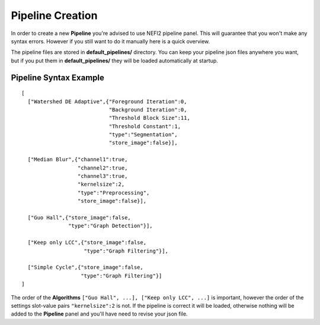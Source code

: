 .. _create_pip:

Pipeline Creation
=================

In order to create a new **Pipeline** you're advised to use NEFI2 pipeline panel.
This will guarantee that you won't make any syntax errors.
However if you still want to do it manually here is a quick overview.

The pipeline files are stored in **default_pipelines/** directory.
You can keep your pipeline json files anywhere you want, but if you put them in **default_pipelines/** they will be loaded automatically at startup.

Pipeline Syntax Example
+++++++++++++++++++++++

::

  [
    ["Watershed DE Adaptive",{"Foreground Iteration":0,
                              "Background Iteration":0,
                              "Threshold Block Size":11,
                              "Threshold Constant":1,
                              "type":"Segmentation",
                              "store_image":false}],

    ["Median Blur",{"channel1":true,
                    "channel2":true,
                    "channel3":true,
                    "kernelsize":2,
                    "type":"Preprocessing",
                    "store_image":false}],

    ["Guo Hall",{"store_image":false,
                 "type":"Graph Detection"}],

    ["Keep only LCC",{"store_image":false,
                      "type":"Graph Filtering"}],

    ["Simple Cycle",{"store_image":false,
                     "type":"Graph Filtering"}]
  ]


The order of the **Algorithms** ``["Guo Hall", ...], ["Keep only LCC", ...]`` is important, however the order of the settings slot-value pairs ``"kernelsize":2`` is not.
If the pipeline is correct it will be loaded, otherwise nothing will be added to the **Pipeline** panel and you'll have need to revise your json file.


